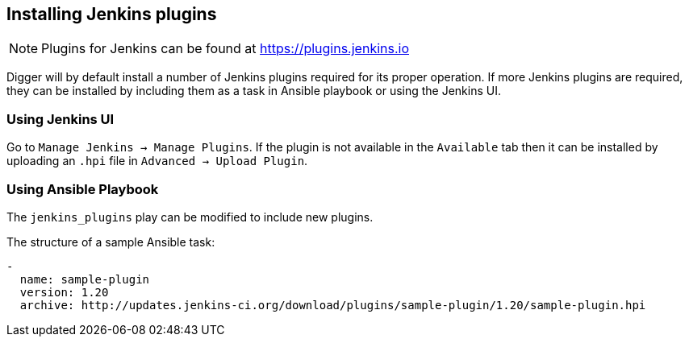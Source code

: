 == Installing Jenkins plugins
NOTE: Plugins for Jenkins can be found at https://plugins.jenkins.io

Digger will by default install a number of Jenkins plugins required for its proper operation. If more Jenkins plugins are required, they can be installed by including them as a task in Ansible playbook or using the Jenkins UI.


=== Using Jenkins UI
Go to `Manage Jenkins -> Manage Plugins`. If the plugin is not available in the
`Available` tab then it   can be installed by uploading an `.hpi` file in
`Advanced -> Upload Plugin`.

=== Using Ansible Playbook
//https://github.com/aerogear/digger-installer/blob/master/configure-buildfarm/defaults/main.yml[Digger Installer Ansible playbook] add this when the url is known (after renaming repos)

The `jenkins_plugins` play can be modified to include new plugins. 

.The structure of a sample Ansible task:
[source,yaml]
----
-
  name: sample-plugin
  version: 1.20
  archive: http://updates.jenkins-ci.org/download/plugins/sample-plugin/1.20/sample-plugin.hpi
----

